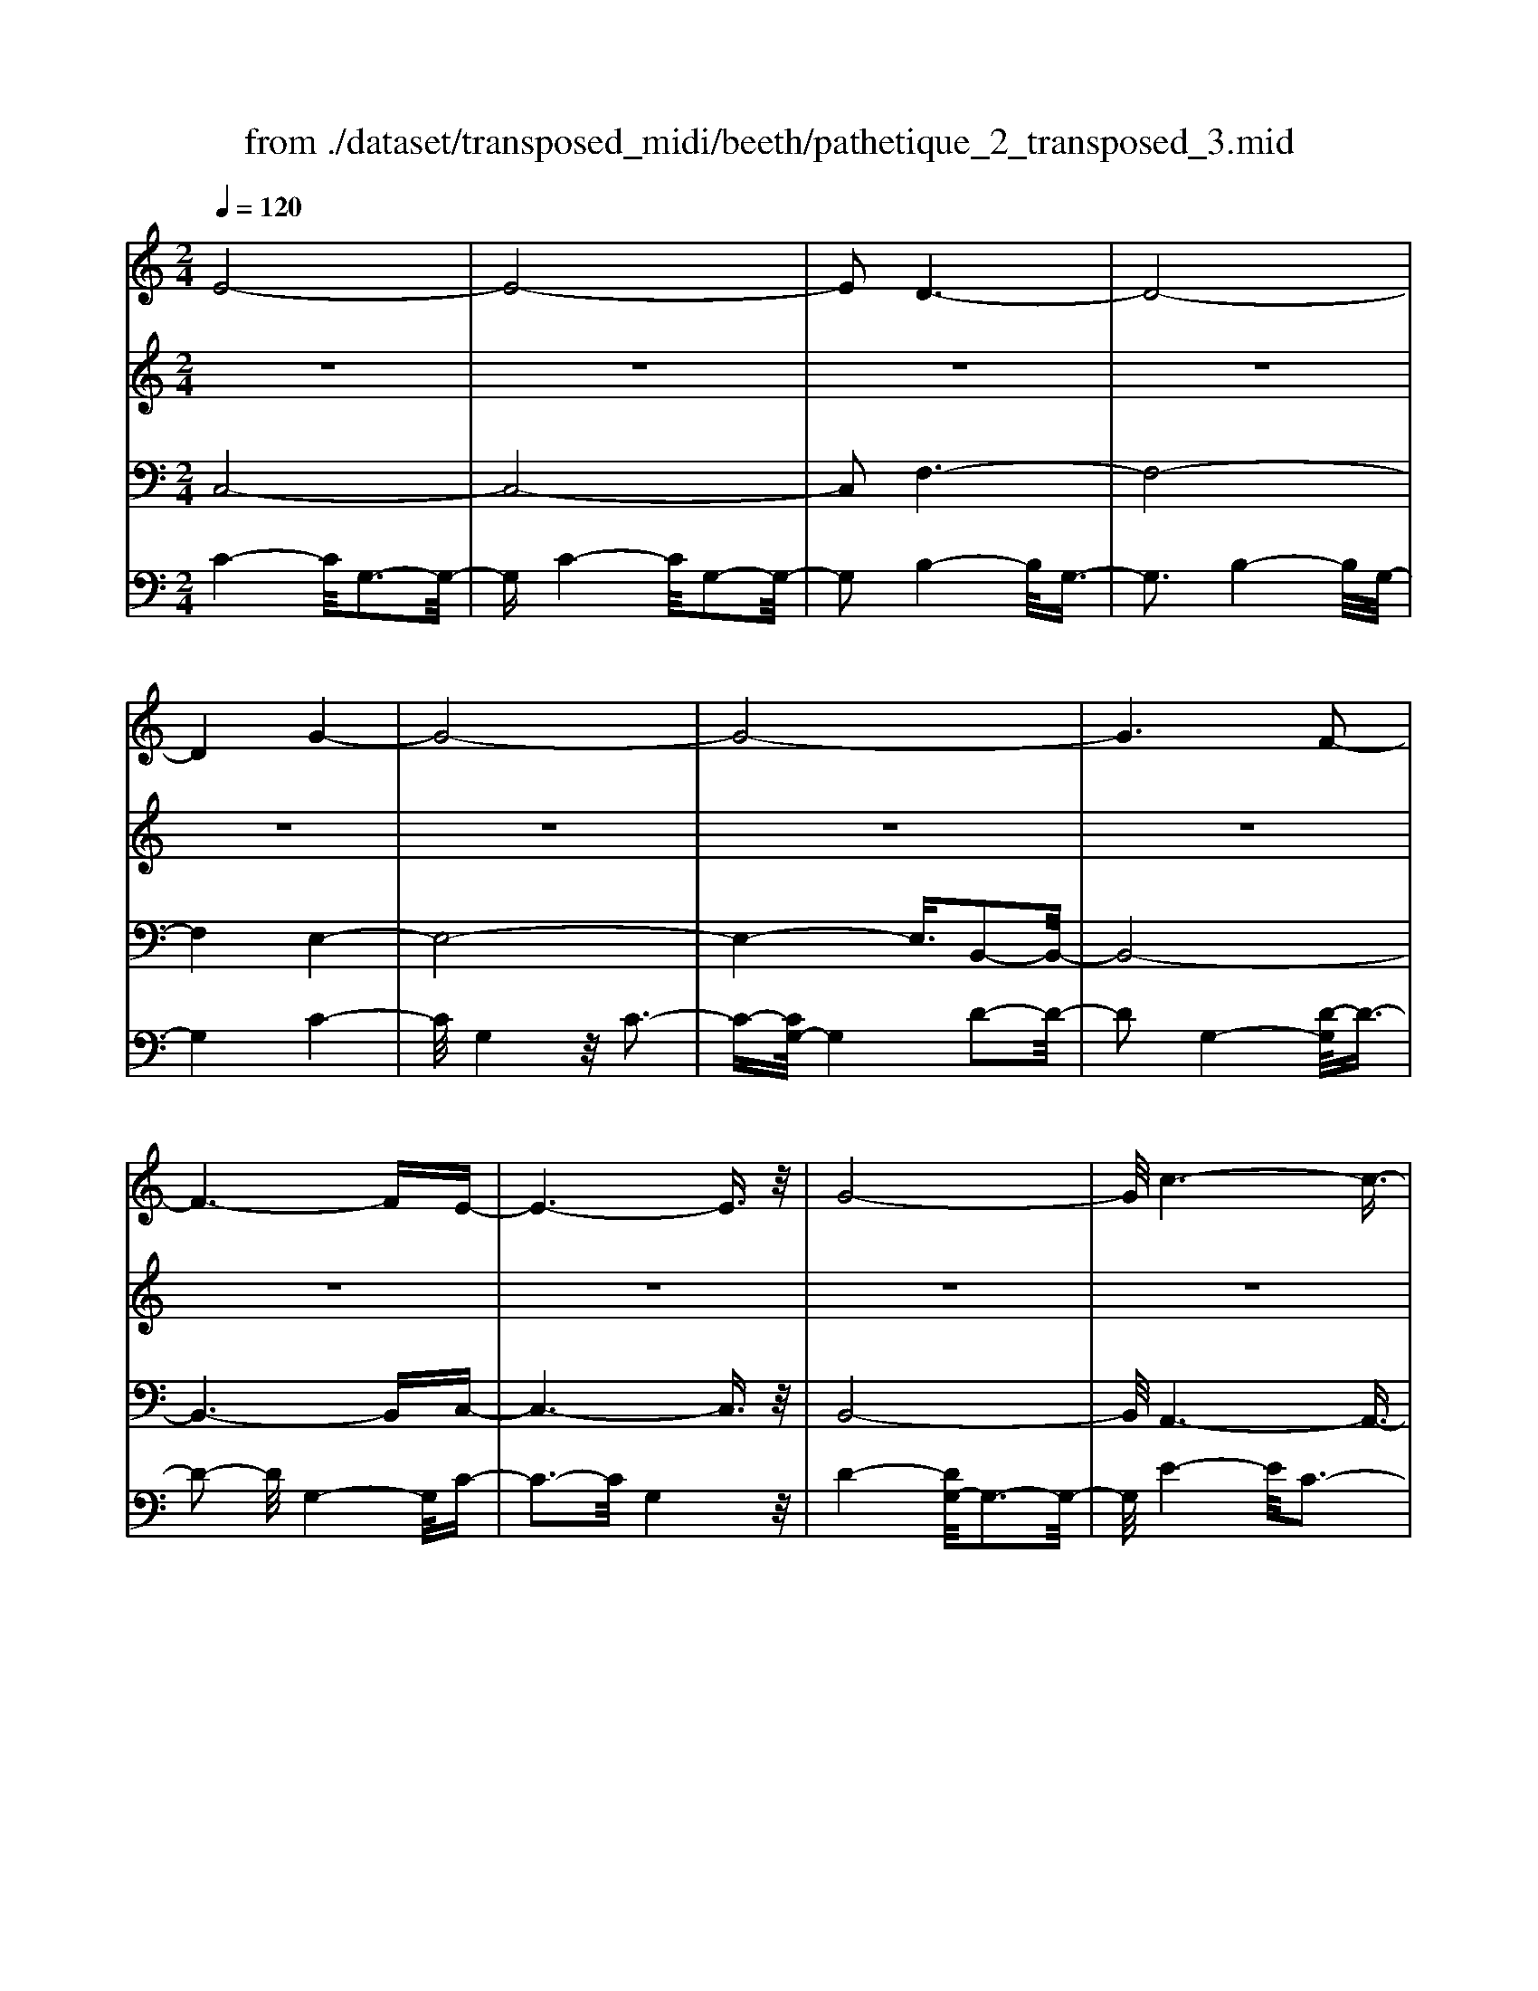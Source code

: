 X: 1
T: from ./dataset/transposed_midi/beeth/pathetique_2_transposed_3.mid
M: 2/4
L: 1/16
Q:1/4=120
K:C % 0 sharps
V:1
%%MIDI program 1
E8-| \
E8-| \
E2 D6-| \
D8-|
D4 G4-| \
G8-| \
G8-| \
G6 F2-|
F6- FE-| \
E6- E3/2z/2| \
G8-| \
G/2c6-c3/2-|
c3/2d6-d/2-| \
d3G4-G-| \
G8-| \
G8-|
G4- G^G3-| \
^G6- G/2A3/2-| \
A8-| \
A8|
D8-| \
D4- DE2-E/2F/2-| \
F3/2-[G-F]/2 G6-| \
G8-|
G3z/2^C4-C/2-| \
^C8-| \
^C4- CF3-| \
F8-|
F6- F/2z/2E-| \
E3-E/2D4-D/2| \
C4- C/2B,3-B,/2-| \
B,3/2[D-B,-]6[D-B,-]/2|
[D-B,-]8| \
[D-B,-]4 [DB,]/2C3-C/2-| \
C6- C/2E3/2-| \
Ez/2G2-G/2 zc3|
z/2e6-e3/2-| \
e8-| \
e2- e/2d4-d3/2-| \
d8-|
d4 z/2g3-g/2-| \
g8-| \
g8-| \
g6- g/2f3/2-|
f6- f3/2e/2-| \
e8| \
g8-| \
g/2z/2c'6-c'-|
c'2 d'6-| \
d'3-[d'g-]/2g4-g/2-| \
g8-| \
g8-|
g4- gz/2^g2-g/2-| \
^g6- g/2-[a-g]/2a-| \
a8-| \
a8|
z/2d6-d3/2-| \
d4- d3/2e2-e/2| \
f2- [g-f]/2g4-g3/2-| \
g8-|
g3-g/2z/2 ^c4-| \
^c8-| \
^c4- c3/2f2-f/2-| \
f8-|
f6- fz/2e/2-| \
e4 d4-| \
d/2c4-c/2B3-| \
B2 d6-|
d8-| \
d4- dc3-| \
c6- cz| \
z4 zE2e-|
e8-| \
e8-| \
e4- ec'3-| \
c'3/2b4-[ba-]/2 a2-|
a2 z/2e'4-e'3/2-| \
e'8-| \
e'8-| \
[e'c'-]/2c'4b3-b/2-|
ba4-a/2e2-e/2-| \
e8-| \
e8-| \
e3-e/2c'4-c'/2|
b4- [ba-]/2a3-a/2-| \
a/2z/2g6-g-| \
g2 ^f6-| \
^f6- f3/2g/2-|
g/2^fz/2 ef a4-| \
a3g2-g/2g2-g/2-| \
g8-| \
g6- g3/2A/2-|
A8-| \
A/2-[BA-][AA]^GAz/2c2e-| \
e^d3/2e3/2 ^f2<e2| \
d2- d/2b4-b3/2-|
b3-b/2a2z/2 g2| \
^f2 z/2e2d2z/2^c-| \
^ce2z/2d2=c2-c/2| \
A2- A/2G4-G3/2-|
G3-G/2z4z/2| \
D4- D/2B,3-B,/2-| \
B,D4-[DB,-]/2B,2-B,/2-| \
B,3/2G,4-G,/2 [C-A,-]2|
[C-A,-]6 [CA,]/2z/2[C-A,-]| \
[CA,]8| \
[C-A,-]8| \
[CA,]/2z/2[C-A,-^F,-]6[C-A,-F,-]|
[CA,^F,]2 [B,-G,-D,-]6| \
[B,G,D,]3z4z| \
z8| \
z4 z/2D3-D/2-|
D3z/2G2-[G-G]/2 G2-| \
G2 ^F4 z/2F3/2-| \
^F3E4-E/2E/2-| \
E4 ^D4|
z/2^D4-D/2=D3-| \
D3/2[D-B,-]6[D-B,-]/2| \
[D-B,-]8| \
[D-B,-]8|
[D-B,-]8| \
[D-B,-]8| \
[D-B,-]8| \
[D-B,-]8|
[D-B,-]8| \
[D-B,-]8| \
[D-B,-]4 [DB,]3/2E2-E/2-| \
E8-|
E8| \
D8-| \
D8-| \
D2 G6-|
G8-| \
G8-| \
G4 F4-| \
F4- FE3-|
E4- E3/2G2-G/2-| \
G6 z/2c3/2-| \
c6- c3/2d/2-| \
d8-|
d/2-[dG-]/2G6-G-| \
G8-| \
G8-| \
G2- G/2z/2^G4-G-|
^G4- [A-G]/2A3-A/2-| \
A8-| \
A4- A3/2z/2 D2-| \
D8-|
D3E2-E/2F2-[G-F]/2| \
G8-| \
G8-| \
Gz/2^C6-C/2-|
^C8-| \
^C3-[F-C]/2F4-F/2-| \
F8-| \
F4- F/2z/2E3-|
E3/2D4-D/2 C2-| \
C2- C/2B,4-B,[D-B,-]/2| \
[D-B,-]8| \
[D-B,-]8|
[D-B,-]2 [DB,]/2C4-C3/2-| \
C4- [G-C]/2G3-G/2-| \
G3-G/2z/2 c4-| \
c2- c/2-[^d-c]/2d4-d-|
^d3/2=d6-d/2| \
c6- c/2B3/2-| \
B4- Bf3-| \
f3-f/2z4z/2|
z6 z3/2c/2-| \
c6 ^d2-| \
^d4- d/2=d3-d/2-| \
d3c4-c-|
c3/2c6-[cB-]/2| \
B4- B3/2z2z/2| \
z8| \
z2 z/2c4-c3/2-|
c/2-[^d-c]/2d6=d-| \
d4- d3/2c2-c/2-| \
c4 [^a-A-]4| \
[^a-A-]2 [a-A]/2a2g2^d3/2-|
^d/2z/2[d'-d-]6[d'-d]/2d'/2-| \
^d'3/2c'2^g2z/2 [g'-g-]2| \
[^g'-g-]4 [g'-g]/2g'2f'3/2-| \
f'/2d'2z/2[^d'd]3 z2|
z3/2[G^D^C^A,]3z3z/2| \
^G3z4z| \
z8| \
z8|
z2 ^G6-| \
^G/2c6-c/2^A-| \
^A4- A3/2^G2-G/2-| \
^G4 =G4-|
G2- G/2^c4-c3/2-| \
^cz6z| \
z4 z^G3-| \
^G3-G/2c4-c/2-|
c2 ^G6-| \
^G/2=G6-G/2^F-| \
^F8-| \
^F8-|
^F2- F/2F4-F3/2-| \
^FF6-F-| \
^F8-| \
^F4- F/2F3-F/2-|
^F3z/2=F4-F/2-| \
F8-| \
F6- FF-| \
F6- F/2E3/2-|
E8-| \
E4- ED3-| \
D8-| \
D3-D/2G4-G/2-|
G8-| \
G8-| \
G/2F6-Fz/2| \
E6- EG-|
G6 c2-| \
c4- cd3-| \
d4- d/2G3-G/2-| \
G8-|
G8-| \
G3/2z/2 ^G6-| \
^G3/2A6-A/2-| \
A6- A3/2-[AD-]/2|
D8-| \
D2 E2 F2 G2-| \
G8-| \
G4- G/2^C3-C/2-|
^C8-| \
^C2- C/2-[F-C]/2F4-F-| \
F8-| \
FF2-F/2E2-E/2 D2-|
D/2D2-D/2C2-C/2B,2-B,/2| \
[D-B,-]8| \
[D-B,-]6 [DB,]3/2C/2-| \
C6- C3/2E/2-|
E3/2z/2 G2 z/2c2ze/2-| \
e8-| \
e6 z/2d3/2-| \
d8-|
d4- d/2-[g-d]/2g3-| \
g8-| \
g8-| \
g3/2z/2 f6-|
fe6-e| \
g6- gc'-| \
c'6 z/2d'3/2-| \
d'6 g2-|
g8-| \
g8-| \
g3^g4-g-| \
^g2- g/2a4-a3/2-|
a8-| \
ad6-d-| \
d3-d/2e2f3/2-[g-f]/2g/2-| \
g8-|
g4- g3/2^c2-c/2-| \
^c8-| \
^c4 f4-| \
f8-|
f2- [f-f]/2f2e2-e/2d-| \
dz/2d2-d/2 c2- c/2B3/2-| \
B[c-E-]6[c-E-]| \
[c-E-]2 [cE]/2z4z3/2|
z8| \
z4 z3/2g2-g/2-| \
g4- g/2^g2-g/2a-| \
a8-|
a3-a/2g3z/2f-| \
f2 e3d3| \
z/2c3B2-B/2 f2-| \
f/2d2-[dB-]/2B2c3|
dc Bc2-c/2eG3/2-| \
G8| \
z8| \
z3/2[g'-g-]6[g'-g-]/2|
[g'g]/2[^g'-g-]2[g'g]/2[a'-a-]4[a'-a-]| \
[a'-a-]6 [a'a]3/2[g'-g-]/2| \
[g'-g-]2 [g'g]/2z/2[f'f]3 [e'-e-]2| \
[e'e][d'd]3 z/2[c'c]3[b-B-]/2|
[b-B-]2 [bB]/2[f'f]3[b-B-]2[b-B-]/2| \
[bB]/2z/2[c'-c-]6[c'-c-]| \
[c'-c-]2 [c'c]/2z4z3/2| \
z2 z/2gf3z/2e-|
e2 f3a3| \
z/2g3-[gf-]/2 f3e-| \
e8-| \
e/2z6z3/2|
z/2ez/2 [dB-]3[^cB-]3| \
[dB-]3B/2-[fB-]3[e-B-]3/2| \
[eB-]2 [d-B-]3[dB]/2c2-c/2-| \
c6- cz|
z6 zE| \
D3z/2^C3D3/2-| \
D3/2F3z/2E3-| \
[ED-]/2D3C4-C/2-|
C2- C/2z4z3/2| \
z3/2[C-G,-E,-]6[C-G,-E,-]/2| \
[CG,E,]/2z6z[C-E,-C,-]/2|[C-E,-C,-]8|
[C-E,-C,-]8|[C-E,-C,-]8|[C-E,-C,-]8|[C-E,-C,-]8|
[CE,C,]3/2
V:2
%%MIDI program 1
z8| \
z8| \
z8| \
z8|
z8| \
z8| \
z8| \
z8|
z8| \
z8| \
z8| \
z8|
z8| \
z8| \
z8| \
z8|
z8| \
z8| \
z8| \
z8|
z8| \
z8| \
z8| \
z8|
z8| \
z8| \
z8| \
z8|
z8| \
z8| \
z8| \
z8|
z8| \
z8| \
z8| \
z8|
z/2E4-E/2G3-| \
G3/2E4-E/2 G2-| \
G2- G/2D4-D/2G-| \
G3z/2D4-D/2|
G4- G/2G3-G/2-| \
Gc4G3-| \
G3/2c4-c/2 G2-| \
G2- G/2d4-[dG-]/2G-|
G3d4-d/2G/2-| \
G4 c4| \
G4- G/2d3-d/2-| \
dc4-c/2e2-e/2-|
e2 c4- c/2^f3/2-| \
^f3z/2B4-B/2| \
d4- [dB-]/2B3-B/2-| \
B/2d4-d/2B3-|
B-[d-B]/2d4B2-B/2-| \
B2 d4- d/2z/2B-| \
B3-B/2d4B/2-| \
B4 d4-|
d/2B4-B/2G3-| \
GB4-B/2G2-G/2-| \
G2 c4- c/2G3/2-| \
G2- G/2z/2c4-c/2G/2-|
G3z G4-| \
G/2E4G3-G/2-| \
GE4-E/2A2-A/2-| \
A2 F4 z/2A3/2-|
A3F3- F/2zF/2-| \
F3z F3-F/2z/2| \
z/2F3-F/2 zF3-| \
F/2z3/2 F4- F/2G3/2-|
G3F4-F/2z/2| \
G4- GE3-| \
E6- Ez| \
z8|
z8| \
z8| \
z8| \
z8|
z8| \
z8| \
z8| \
z8|
z8| \
z8| \
z8| \
z8|
z8| \
z8| \
z8| \
z8|
z8| \
z8| \
z8| \
z8|
z8| \
z8| \
z8| \
z8|
z8| \
z8| \
z8| \
z8|
z8| \
z8| \
z8| \
z8|
z8| \
z8| \
z8| \
z8|
z8| \
z8| \
z8| \
z8|
z8| \
z8| \
z8| \
z8|
z8| \
z8| \
z8| \
z8|
z8| \
z8| \
z8| \
z8|
z8| \
z8| \
z8| \
z8|
z8| \
z8| \
z8| \
z8|
z8| \
z8| \
z8| \
z8|
z8| \
z8| \
z8| \
z8|
z8| \
z8| \
z8| \
z8|
z8| \
z8| \
z8| \
z8|
z8| \
z8| \
z8| \
z8|
z8| \
z8| \
z8| \
z8|
z8| \
z8| \
z8| \
z8|
z8| \
z8| \
z3z/2[G^D]3/2z [GD]3/2z/2| \
z/2[G^D]3/2 z/2[GD]3/2 z[GD]3/2z/2[G-D-]|
[G^D]/2z[GD]3/2z/2[GD]3/2z [GD]3/2z/2| \
[G^D]3/2z/2 [GD]3/2z[GD]3/2 z/2[GF]3/2| \
z/2[GF]3/2 z/2[GF]3/2 z[GF]3/2z/2[G-F-]| \
[GF]/2z/2[GF]3/2z/2[GF]3/2z/2[GF]3/2z/2[G-F-]|
[GF]/2z/2[GF]3/2z/2[GF]3/2z[GF]3/2z/2[G-^D-]/2| \
[G^D]z/2[GD]3/2z/2[GD]3/2z/2[GD]3/2z| \
[G^D]3/2z/2 [GD]3/2z/2 [GD]3/2z/2 [GD]3/2z/2| \
z/2[G^D]3/2 z/2[GD]3/2 z/2[GD]3/2 z/2[GD]3/2|
z[GD]3/2z/2[GD]3/2z/2[GD]3/2z/2[G-D-]| \
[GD]/2z[GD]3/2z/2[GD]3/2z/2[GDB,]3/2z/2[G-D-B,-]/2| \
[GDB,]z/2[GDB,]3/2z/2[GDB,]3/2z/2[GDB,]3/2z/2[G-D-B,-]/2| \
[GDB,]z/2[G^D]3/2z/2[GD]3/2z [GD]3/2z/2|
[G^D]3/2z/2 [GD]3/2z/2 [GD]3/2z[GD]3/2| \
z/2[G^D]3/2 z/2[GD]3/2 z/2[GD]3/2 z[G-D-]| \
[G^D]/2z/2[GD]3/2z4z3/2| \
z8|
z8| \
z8| \
z8| \
z8|
z6 z[^D-C-]| \
[^DC]/2z/2[DC]3/2z/2[DC]3/2z[DC]3/2z/2[D-C-]/2| \
[^DC]z/2[DC]3/2z [DC]3/2z/2 [DC]3/2z/2| \
[^DC]3/2z[DC]3/2 z/2[DC]3/2 z/2[DC]3/2|
z[^DC]3/2z/2[DC]3/2z/2[DC]3/2z[D-C-]/2| \
[^DC]z/2[DC]3/2z/2[DC]3/2z [DC]3/2z/2| \
[^DC]3/2z/2 [DC]3/2z[DC]3/2 z/2[DC]3/2| \
z/2[^DC]3/2 z/2[D^C]3/2 z[DC]3/2z/2[D-C-]|
[^D^C]/2z/2[DC]3/2z/2[DC]3/2z/2[DC]3/2z[D-C-]/2| \
[^D^C]z/2[DC]3/2z/2[DC]3/2z/2[DC]3/2z/2[D-C-]/2| \
[^D^C]z/2[DC]3/2z/2[D=C]3/2z [DC]3/2z/2| \
[^DC]3/2z/2 [DC]3/2z[DC]3/2 z/2[DC]3/2|
z/2[^DC]3/2 z[DC]3/2z/2[DC]3/2z/2[D-C-]| \
[^DC]/2z/2[DC]3/2z[DC]3/2z/2[DC^F,]3/2z/2[D-C-F,-]/2| \
[^DC^F,]z [DCF,]3/2z/2 [DCF,]3/2z/2 [DCF,]3/2z/2| \
z/2[^DC^F,]3/2 z/2[DCF,]3/2 z/2[DCF,]3/2 z[D-C-F,-]|
[^DC^F,]/2z/2[DCF,]3/2z/2[DCF,]3/2z[DCF,]3/2z/2[D-C-F,-]/2| \
[^DC^F,]z/2[DCF,]3/2z [DCF,]3/2z/2 [DCF,]3/2z/2| \
[^DC^F,]3/2z[DCF,]3/2 z/2[DCF,]3/2 z/2[DCF,]3/2| \
z[^DC^F,]3/2z/2[DCF,]3/2z/2[DCF,]3/2z[D-C-F,-]/2|
[^DC^F,]z/2[=DC=F,]3/2z/2[DCF,]3/2z [DCF,]3/2z/2| \
[DCF,]3/2z[DCF,]3/2 z/2[DCF,]3/2 z/2[DB,F,]3/2| \
z[DB,F,]3/2z/2[DB,F,]3/2z/2[DB,G,F,]3/2z[D-B,-G,-F,-]/2| \
[DB,G,F,]z/2[DB,G,F,]2z4z/2|
z8| \
z8| \
z8| \
z8|
z8| \
z8| \
z8| \
z8|
z8| \
z8| \
z8| \
z8|
z8| \
z8| \
z8| \
z8|
z8| \
z8| \
z8| \
z8|
z8| \
z8| \
z8| \
z8|
z8| \
z8| \
z8| \
z8|
z4 z3/2E2-E/2| \
G2 z/2G2z/2E2-[G-E]/2G/2-| \
Gz/2G2z/2 D2- D/2G3/2-| \
G/2z/2G3/2zD2-[G-D]/2 G3/2z/2|
G2 z/2G2-G/2c2z/2c/2-| \
cz/2G2-G/2 c2 z/2c3/2-| \
c/2G2-G/2d3/2zd3/2z/2G/2-| \
G2 d2 z/2d2z/2G-|
G3/2c2c3/2z G2-| \
G/2d3/2 z/2d2z/2c2-c/2e/2-| \
e3/2z/2 e2 z/2c2-c/2^f-| \
^fz/2f2z/2 B2- B/2d3/2-|
d/2z/2d2B2-B/2d3/2z| \
d3/2z/2 B2- B/2d3/2 zd-| \
dB2-B/2d2z/2 d2| \
z/2B2-B/2d2z/2d3/2z/2B/2-|
B2 d2 z/2d2z/2B-| \
B3/2G2z/2 G3/2z/2 B2-| \
B/2G2z/2G2z/2c2-c/2| \
G2 G3/2zc2-c/2G-|
Gz/2G2z/2 G2- G/2E3/2-| \
E/2E3/2 zG2-G/2E2E/2-| \
E3/2z/2 A2- A/2F2z/2F-| \
F/2zA2-[AF-]/2 F3/2z/2 F2|
z/2B2-B/2F2z/2F2z/2| \
F2 z/2F2z/2F2
V:3
%%MIDI program 1
C,8-| \
C,8-| \
C,2 F,6-| \
F,8-|
F,4 E,4-| \
E,8-| \
E,4- E,3/2B,,2-B,,/2-| \
B,,8-|
B,,6- B,,C,-| \
C,6- C,3/2z/2| \
B,,8-| \
B,,/2A,,6-A,,3/2-|
A,,3/2A,6-A,/2-| \
A,3G,4-G,-| \
G,8-| \
G,4- G,/2G,,3-G,,/2-|
G,,8-| \
G,,6- G,,/2F,,3/2-| \
F,,8-| \
F,,8|
F,8-| \
F,8-| \
F,3/2z/2 E,6-| \
E,8-|
E,3-E,/2A,,4-A,,/2-| \
A,,8-| \
A,,4- A,,z/2D,,2-D,,/2-| \
D,,8-|
D,,6- D,,G,,-| \
G,,8-| \
G,,8-| \
G,,3/2C,,6-C,,/2-|
C,,2- C,,/2-[C,-C,,]/2C,4-C,-| \
C,4 z/2[E,-C,,-]2[E,C,,-]/2C,,/2-[G,-C,,-]/2| \
[G,C,,-]2 C,,-[C-C,,-]2[CC,,-]/2C,,z3/2| \
z8|
z/2C,6-C,3/2-| \
C,8-| \
C,2- C,/2F,4-F,3/2-| \
F,8-|
F,4 z/2E,3-E,/2-| \
E,8-| \
E,6 B,,2-| \
B,,8-|
B,,6- B,,3/2C,/2-| \
C,8| \
B,,8-| \
B,,/2z/2A,,6-A,,-|
A,,2 A,,6-| \
A,,3-A,,/2z4z/2| \
z8| \
z8|
z8| \
z8| \
z8| \
z8|
z8| \
z8| \
z8| \
z8|
z4 A,,4-| \
A,,8-| \
A,,4- A,,3/2D,2-D,/2-| \
D,8-|
D,6- D,z/2G,,/2-| \
G,,8-| \
G,,8-| \
G,,3/2-[C,-G,,]/2 C,6-|
C,8-| \
C,4- C,/2-[C-C,-]3[C-C,-]/2| \
[C-C,-]6 [CC,]/2z3/2| \
z8|
z8| \
z8| \
z8| \
z8|
z8| \
z8| \
z8| \
z8|
z8| \
z8| \
z8| \
z8|
z8| \
z8| \
z8| \
z8|
z8| \
z8| \
z8| \
z8|
z8| \
z8| \
z8| \
z8|
z8| \
z8| \
z8| \
z2 [B,-G,-]6|
[B,G,]3z4z| \
z8| \
z8| \
z6 [G,-D,,-]2|
[G,-D,,-]2 [G,D,,-]/2[^F,-D,,-]3[F,D,,-]/2 D,,-[F,-D,,-]| \
[^F,-D,,-]3[F,D,,-]/2[E,-D,,-]3[E,D,,-]/2D,,-| \
[E,-D,,-]4 [E,D,,-]/2[^D,-=D,,-]3[^D,=D,,-]/2| \
D,,-[^D,-=D,,-]4[^D,=D,,-]/2[D,-D,,-]2[D,-D,,-]/2|
[D,D,,]2 G,,6-| \
G,,3z4z/2D,/2-| \
D,4 B,,4-| \
B,,/2D,4-D,/2B,,3-|
B,,-[B,,G,,-]/2G,,4z/2 [C-A,-D,,-]2| \
[C-A,-D,,-]8| \
[C-A,-D,,-]6 [C-A,-D,,-]3/2[C-CA,-A,D,-D,,]/2| \
[C-A,-D,-]8|
[C-A,-D,-]8| \
[CA,D,]3/2[A,-G,,-]4[A,G,,-]/2 [^G,-=G,,-]2| \
[^G,=G,,-]3/2G,,-[^G,-=G,,-]4[^G,=G,,-]/2[G,-G,,-]| \
[G,-G,,-]2 [G,G,,-]/2G,,3/2- [G,-G,,-]4|
[G,G,,-]/2[^F,-G,,-]3[F,G,,-]/2 G,,-[F,-G,,-]3| \
[^F,G,,-]3/2[G,-G,,-]3[G,G,,-]/2G,,3/2-[G,-G,,-]3/2| \
[G,G,,-]3[^G,-=G,,-]3 [^G,=G,,-]/2G,,-[^G,-=G,,-]/2| \
[^G,=G,,-]4 [G,-G,,-]3[G,G,,-]/2G,,/2-|
G,,/2-[G,-G,,-]4[G,G,,-][^F,-G,,-]2[F,-G,,-]/2| \
[^F,G,,-]G,,3/2-[F,-G,,-]4[F,G,,-][=F,-G,,-]/2| \
[F,-G,,-]4 [F,G,,]3/2z/2 [C,-C,,-]2| \
[C,-C,,-]8|
[C,-C,,-]8| \
[C,C,,]/2F,6-F,3/2-| \
F,8-| \
F,2- F,/2E,4-E,3/2-|
E,8-| \
E,4 B,,4-| \
B,,8-| \
B,,4- B,,3/2C,2-C,/2-|
C,6 B,,2-| \
B,,6- B,,/2z/2A,,-| \
A,,8| \
A,8-|
A,-[A,G,-]/2G,6-G,/2-| \
G,8-| \
G,2- G,/2G,,4-G,,3/2-| \
G,,8-|
G,,4- G,,/2F,,3-F,,/2-| \
F,,8-| \
F,,6 z/2F,3/2-| \
F,8-|
F,8| \
E,8-| \
E,8-| \
E,3/2A,,6-A,,/2-|
A,,8-| \
A,,3-A,,/2D,,4-D,,/2-| \
D,,8-| \
D,,4- D,,G,,3-|
G,,8-| \
G,,6- G,,3/2C,,/2-| \
C,,8-| \
C,,C,6-C,-|
C,2- C,/2C,,4-C,,3/2-| \
C,,4- C,,/2z3z/2| \
z4 [C-C,-]4| \
[C-C,-]8|
[CC,]3/2z6z/2| \
z6 z/2D3/2-| \
D6- DD-| \
Dz/2^C2D3/2z/2D3/2z/2=C/2-|
Cz/2B,3/2z/2A,3/2z/2G,3/2z/2[C-C,-]/2| \
[C-C,-]8| \
[C-C,-]4 [CC,]/2z3z/2| \
z8|
z3/2G,6-G,/2-| \
G,2 G,2 ^F,2 G,3/2z/2| \
^G,3/2z/2 =G,3/2z/2 F,3/2z/2 ^D,3/2z/2| \
D,3/2z[C-C,-]4[C-C,-]3/2|
[C-C,-]6 [CC,]3/2z/2| \
z8| \
z8| \
z8|
z8| \
z8| \
z8| \
z8|
z8| \
z8| \
z8| \
z8|
z3/2[^G,-G,,-]6[G,-G,,-]/2| \
[^G,-G,,-]6 [G,G,,]/2z3/2| \
z8| \
z3z/2^A,4-A,/2-|
^A,4 A,2 =A,2| \
^A,3/2zA,3/2 z/2^G,3/2 z/2=G,3/2| \
z/2F,3/2 z/2^D,3/2 z/2^G,3-G,/2-| \
^G,8-|
^G,3/2z6z/2| \
z8| \
zA,,, zC,, z^D,, z3/2^F,,/2-| \
^F,,/2zA,,z3/2 C,4-|
C,2- C,/2z4z3/2| \
z3A,,, zC,, z3/2^D,,/2-| \
^D,,/2z^F,,z3/2 A,,z C,2-| \
C,4- C,/2z3z/2|
z4 z^G,, z3/2C,/2-| \
C,/2zD,3-D,/2z3| \
z2 z/2G,,zB,,zD,3/2-| \
D,2 z4 [C,-C,,-]2|
[C,-C,,-]8| \
[C,-C,,-]4 [C,C,,]/2F,3-F,/2-| \
F,8-| \
F,3E,4-E,-|
E,8-| \
E,z/2B,,6-B,,/2-| \
B,,6- B,,3/2C,/2-| \
C,6- C,/2B,,3/2-|
B,,4- B,,3/2A,,2-A,,/2-| \
A,,4- A,,/2A,3-A,/2-| \
A,4 z/2G,3-G,/2-| \
G,8-|
G,2- G,/2G,,4-G,,3/2-| \
G,,8-| \
G,,F,,6-F,,-| \
F,,6- F,,3/2F,/2-|
F,8-| \
F,4- F,3/2-[F,E,-]/2 E,2-| \
E,8-| \
E,4 A,,4-|
A,,8-| \
A,,2- A,,/2D,,4-D,,3/2-| \
D,,8-| \
D,,/2-[G,,-D,,]/2G,,6-G,,-|
G,,6- G,,3/2C,,/2-| \
C,,6- C,,C,-| \
C,6- C,[E,-C,,-]| \
[E,C,,-]C,,/2-[G,C,,-]2C,,/2- [CC,,-]2 C,,z|
z6 zC,-| \
C,8-| \
C,4- C,3/2F,2-F,/2-| \
F,8-|
F,4 E,4-| \
E,8-| \
E,2 z/2B,,4-B,,3/2-| \
B,,8-|
B,,/2C,6-C,B,,/2-| \
B,,6- B,,/2A,,3/2-| \
A,,4- A,,3/2A,,2-A,,/2-| \
A,,4- A,,z/2G,,zB,,/2-|
B,,/2z3/2 D,z3/2G,z3/2B,| \
zD z3/2G4-G/2-| \
G8-| \
G2 F,,z3/2B,,z3/2D,|
zF, z3/2B,z3/2 Dz| \
z/2F6-F3/2-| \
F6- F/2-[FE-]/2E-| \
E8-|
E4- EA,3-| \
A,8-| \
A,3-A,/2D,4-D,/2-| \
D,8-|
D,2 z6| \
z8| \
z8| \
z8|
z8| \
z8| \
z8| \
z8|
z8| \
z8| \
z8| \
z8|
z8| \
z8| \
z8| \
z8|
z8| \
z8| \
z8| \
z8|
z8| \
z8| \
z8| \
z3[B-G-]4[B-G-]|
[B-G-]8| \
[B-G-]6 [BG]/2[c-C-]3/2| \
[cC]8| \
z8|
z3/2[F-G,-]6[F-G,-]/2| \
[F-G,-]8| \
[F-G,-]4 [FG,][E-C-]3| \
[E-C-]6 [EC]/2z3/2|
z6 z3/2[B,-F,-G,,-]/2| \
[B,-F,-G,,-]8| \
[B,-F,-G,,-]8| \
[B,F,G,,]3[E,-C,-]4[E,-C,-]|
[E,C,]2 z6| \
zC,,6-C,,| \
z6 zC,,-|C,,8-|
C,,8-|C,,8-|C,,8-|C,,8-|
C,,
V:4
%%MIDI program 1
C4- C/2G,3-G,/2-| \
G,C4-C/2G,2-G,/2-| \
G,2 B,4- B,/2G,3/2-| \
G,3B,4-B,/2G,/2-|
G,4 C4-| \
C/2G,4z/2C3-| \
C-[CG,-]/2G,4D2-D/2-| \
D2 G,4- [D-G,]/2D3/2-|
D2- D/2G,4-G,/2C-| \
C3-C/2G,4z/2| \
D4- [DG,-]/2G,3-G,/2-| \
G,/2E4-E/2C3-|
C3/2^F4-F/2 C2-| \
C2- C/2z/2B,4-B,/2D/2-| \
D4 B,4-| \
[D-B,]/2D4B,3-B,/2-|
B,/2-[D-B,]/2D4B,3-| \
B,3/2D4-D/2 z/2B,3/2-| \
B,3D4B,-| \
B,3-B,/2D4-D/2|
B,4- B,/2G,3-G,/2-| \
G,/2z/2B,4-[B,G,-]/2G,2-G,/2-| \
G,3/2z/2 C4- C/2G,3/2-| \
G,2- G,/2C4-C/2G,-|
G,3-G,/2G,4-G,/2| \
E,4 z/2G,3-G,/2-| \
G,/2-[G,E,-]/2E,4z/2A,2-A,/2-| \
A,2 F,4 A,2-|
A,2- A,/2F,4z/2F,-| \
F,3z/2F,4z/2| \
F,4 z/2F,3-F,/2-| \
F,z/2F,4-F,/2 G,2-|
G,2- G,/2z/2F,4-F,/2G,/2-| \
G,4- G,/2z3z/2| \
z8| \
z8|
z/2C4-C/2G,3-| \
G,3/2C4-C/2 G,2-| \
G,2- G,/2B,4-B,/2G,-| \
G,3z/2B,4-B,/2|
G,4- G,/2C3-C/2-| \
CG,4C3-| \
C3/2G,4-G,/2 B,2-| \
B,2- B,/2G,4-[B,-G,]/2B,-|
B,3G,4-G,/2C/2-| \
C4 G,4| \
B,4- B,/2G,3-G,/2-| \
G,A,4-A,/2C,2-C,/2-|
C,2 A,4- A,/2C,3/2-| \
C,3z/2G,,4-G,,/2| \
B,,4- [D,-B,,]/2D,3-D,/2-| \
D,/2G,4-G,/2B,3-|
B,-[D-B,]/2D4B,2-B,/2-| \
B,2 D4- D/2z/2F,,-| \
F,,3-F,,/2B,,4D,/2-| \
D,4 F,4-|
F,/2B,4-B,/2D3-| \
DB,4-B,/2F,2-F,/2-| \
F,2 E,4- E,/2-[G,-E,-]3/2| \
[G,-E,-]2 [G,E,]/2z/2E,4-E,/2-[G,-E,-]/2|
[G,E,]4 E,4-| \
E,/2A,4E,3-E,/2-| \
E,A,4-A,/2F,2-F,/2-| \
F,2 A,4 z/2F,3/2-|
F,3A,4-A,/2D,/2-| \
D,4 G,4-| \
G,/2D,4-D,/2G,3-| \
G,2 z4 z/2G,3/2-|
G,3B,4-B,/2z/2| \
G,4- G,z3| \
z8| \
z8|
z4 E4| \
E4 z/2E3-E/2-| \
E/2E4z/2E3-| \
Ez/2E4z/2 E2-|
E2 z/2[EB,^G,]4z/2[E-B,-G,-]| \
[EB,^G,]3z/2[EB,G,]4[E-B,-G,-]/2| \
[E-B,-^G,-]3[EB,G,]/2z/2 [ECA,]4| \
z/2[ECA,]4z/2[E-C-A,-]3|
[ECA,][ECA,]4z [^G-D-B,-]2| \
[^GDB,]2 z/2[GDB,]4z/2[G-D-B,-]| \
[^GDB,]3[GDB,]4z/2[A-E-C-]/2| \
[A-E-C-]3[AEC]/2z/2 [AEC]4|
z/2[AEC]4[A-E-C-]3[A-E-C-]/2| \
[AEC]/2z[cAD]4z/2 [c-A-D-]2| \
[cAD]2 z/2[cAD]4z/2[c-A-D-]| \
[cAD]3z/2[cA^D]4z/2|
[c-A-^D-]4 [cAD]/2z/2[c-^F-D-]3| \
[c^F^D]z/2[c-F-D-]4[cFD]/2 z/2[B-G-E-]3/2| \
[B-G-E-]2 [BGE]/2z/2[BGE]4z/2[B-G-E-]/2| \
[B-G-E-]3[BGE]/2z/2 [BGE]4|
z/2[GC]4z/2[G-C-]3| \
[GC]z/2[GC]4z/2 [G-C-]2| \
[GC]3/2z6z/2| \
z3z/2[BGD]4z/2|
[BGD]4 z/2[B-G-D-]3[B-G-D-]/2| \
[BGD]/2z4z[C-^F,-D,-]2[C-F,-D,-]/2| \
[C^F,D,]3/2z/2 [CF,D,]4 z/2[C-F,-D,-]3/2| \
[C-^F,-D,-]2 [CF,D,]/2z4z3/2|
z8| \
z8| \
z8| \
z8|
z8| \
z8| \
z8| \
z8|
z8| \
z8| \
z8| \
z8|
z8| \
z8| \
z8| \
z8|
z8| \
z8| \
z8| \
z8|
z8| \
z8| \
z8| \
z8|
z8| \
z8| \
z6 z/2C3/2-| \
C3G,4-G,/2C/2-|
C4 G,4-| \
G,/2z/2B,4-B,/2G,2-G,/2-| \
G,2 B,4- B,/2G,3/2-| \
G,3C4-C/2G,/2-|
G,3-G,/2C4-C/2| \
G,4- G,/2D3-D/2-| \
DG,4-[D-G,]/2D2-D/2-| \
D3/2G,4-G,/2 C2-|
C2- C/2G,4D3/2-| \
D3G,4-G,/2E/2-| \
E4 C4-| \
C/2^F4-F/2C3-|
C3/2z/2 B,4- B,/2D3/2-| \
D2- D/2-[DB,-]/2B,4D-| \
D3-D/2B,4-[D-B,]/2| \
D4 B,4-|
B,/2D4-D/2z/2B,2-B,/2-| \
B,2 D4 B,2-| \
B,2- B,/2D4-D/2B,-| \
B,3-B,/2G,4B,/2-|
B,4 G,4-| \
G,/2C4-C/2G,3-| \
G,z/2C4-C/2 G,2-| \
G,2- G,/2G,4-G,/2E,-|
E,3G,4-G,/2E,/2-| \
E,4 A,4-| \
A,/2F,4z/2A,3-| \
A,3/2F,3-F,/2z F,2-|
F,3/2zF,3-F,/2 zF,-| \
F,2- F,/2zF,3-F,/2z| \
z/2F,4-F,/2G,3-| \
G,3/2F,4-F,/2 z/2G,3/2-|
G,3-G,/2z4z/2| \
z8| \
z8| \
z8|
z8| \
z8| \
z8| \
z8|
z8| \
z8| \
z8| \
z8|
z8| \
z8| \
z8| \
z8|
z8| \
z8| \
z4 z[^A,G,^D,^C,]3/2z/2[A,-G,-D,-C,-]| \
[^A,G,^D,^C,]/2z/2[A,G,D,C,]3/2z/2[A,G,D,C,]3/2z[A,G,D,C,]3/2z/2[A,-G,-D,-C,-]/2|
[^A,G,^D,^C,]z/2[=C^G,D,C,]3/2z/2[CG,D,C,]3/2z [CG,D,C,]3/2z/2| \
[C^G,^D,C,]3/2z/2 [CG,D,C,]3/2z[CG,D,C,]3/2 z/2[=D^A,G,F,]3/2| \
z/2[D^A,^G,F,]3/2 z/2[DA,G,F,]3/2 z/2[DA,G,F,]3/2 z[D-A,-G,-F,-]| \
[D^A,^G,F,]/2z/2[DA,G,F,]3/2z/2[^DCG,D,]3/2z[DCG,D,]3/2z/2[D-C-G,-D,-]/2|
[^DC^G,D,]z/2[D,D,,]3/2z [D,D,,]3/2z/2 [D,D,,]3/2z/2| \
[^G,-G,,-]6 [G,G,,]/2z3/2| \
z8| \
z8|
z8| \
z8| \
z8| \
z8|
z8| \
z8| \
z8| \
z8|
z8| \
z8| \
z8| \
z8|
z8| \
z8| \
z8| \
z8|
z8| \
z8| \
z8| \
z6 z/2E,3/2-|
E,G,2z/2G,2z/2 C2-| \
[CG,-]/2G,3/2 z/2G,2z/2B,2-B,/2G,/2-| \
G,3/2z/2 G,3/2zB,2-[B,G,-]/2G,-| \
G,/2z/2G,2z/2C2-C/2 G,2|
z/2G,3/2 z/2C2-C/2G,2z/2G,/2-| \
G,3/2z/2 D2- [DG,-]/2G,zG,3/2| \
zD2-[DG,-]/2G,3/2z/2G,2z/2| \
C2- C/2G,2z/2G,3/2z/2D-|
D3/2G,2z/2 G,2 E2-| \
E/2C2z/2C2z/2^F2-F/2| \
C2 z/2C2z/2B,2-B,/2D/2-| \
D3/2z/2 D2 z/2B,2-[D-B,]/2D|
zD3/2z/2B,2-B,/2D2z/2| \
D2 z/2B,2-B,/2D2z/2D/2-| \
D3/2z/2 B,2- B,/2D2D3/2| \
zB,2-B,/2D2z/2 D2|
z/2B,2-[B,G,-]/2G,3/2z/2G,3/2zB,/2-| \
B,3/2-[B,G,-]/2 G,3/2z/2 G,2 z/2C3/2-| \
CG,2z/2G,3/2z/2C2-C/2| \
G,2 z/2G,2z/2G,2-G,/2E,/2-|
E,3/2z/2 E,3/2z/2 G,2- G,/2E,3/2-| \
E,/2z/2E,2z/2A,2-A,/2 F,2| \
F,3/2zA,2-A,/2F,2z/2F,/2-| \
F,3/2z/2 B,2- B,/2F,2F,3/2-|
F,/2z/2F,2z/2F,2z/2 F,2| \
z/2F,2-F,/2G,2z/2G,2z/2| \
F,2- F,/2G,2zG,2z/2| \
z8|
z8| \
z/2C2-C/2G,2G,2z/2C/2-| \
C2 G,2 z/2G,2z/2B,-| \
B,3/2G,2z/2 G,3/2z/2 B,2-|
B,/2G,2z/2G,2z/2C2-C/2| \
G,2 z/2G,3/2 z/2C2-C/2G,-| \
G,z/2G,2B,2-B,/2 G,3/2z/2| \
z/2G,3/2 z/2B,2-B,/2G,2z/2G,/2-|
G,3/2z/2 C2- C/2G,2G,3/2| \
zB,2-B,/2G,3/2z/2G,2z/2| \
A,2- A,/2C,2z/2C,2z/2A,/2-| \
A,2 C,2 z/2C,2z3/2|
z8| \
z8| \
z8| \
z8|
z8| \
z8| \
z8| \
z8|
z8| \
z8| \
z8| \
z8|
z3[D,-G,,-]2[D,G,,-]/2[G,G,,-]2G,,/2-| \
[G,G,,]2 z/2G,,2-G,,/2-[G,G,,-]2G,,/2-[G,-G,,-]/2| \
[G,G,,-]3/2G,,/2 C,3G,2-G,/2z/2| \
z/2G,2-G,/2z/2G,2-G,/2 z/2G,3/2-|
G,z/2G,2-G,/2 zG,3| \
G,3G,3 z/2G,3/2-| \
G,3/2G,3G,3z/2| \
[G,F,G,,]3[G,F,G,,]3 [G,-F,-G,,-]2|
[G,F,G,,]z/2[G,F,G,,]3[G,F,G,,]3[G,-F,-G,,-]/2| \
[G,-F,-G,,-]2 [G,F,G,,]/2z/2[G,F,G,,]3 [G,-F,-G,,-]2| \
[G,F,G,,][G,F,G,,]3 z/2[G,F,G,,]3[G,-F,-G,,-]/2| \
[G,-F,-G,,-]2 [G,F,G,,]/2[G,F,G,,]3[G,-E,-C,-]2[G,-E,-C,-]/2|
[G,E,C,]/2z/2G,3 G,3z/2G,/2-| \
G,2- G,/2G,3G,2-G,/2-| \
G,/2G,3z/2 G,3G,-| \
G,2 G,3z/2G,2-G,/2-|
G,/2G,3[G,F,G,,]3z/2[G,-F,-G,,-]| \
[G,F,G,,]2 [G,F,G,,]3[G,F,G,,]3| \
z/2[G,F,G,,]3[G,F,G,,]3[G,-F,-G,,-]3/2| \
[G,F,G,,]3/2[G,F,G,,]3z/2[G,F,G,,]3|
[G,F,G,,]3[G,F,G,,]3 z/2[G,-F,-G,,-]3/2| \
[G,F,G,,]3/2[G,-E,-C,-]6[G,-E,-C,-]/2|[G,E,C,]3
